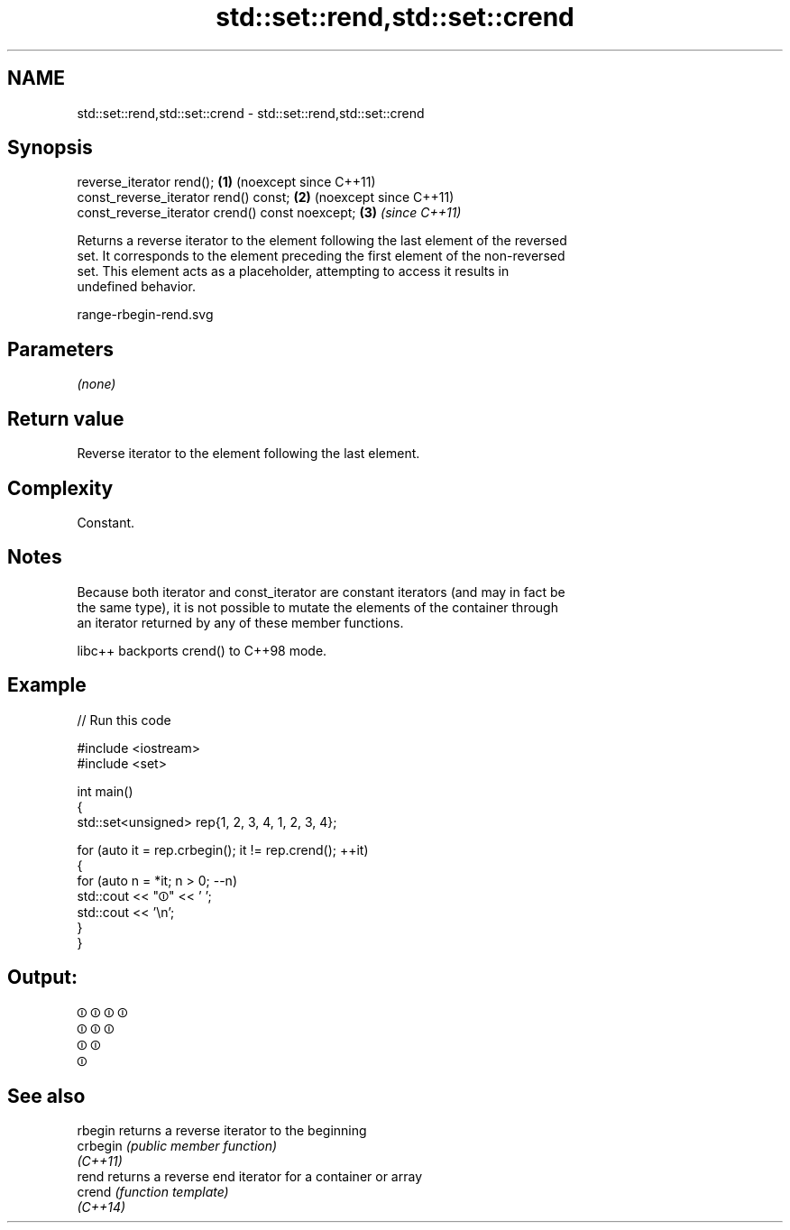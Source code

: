 .TH std::set::rend,std::set::crend 3 "2024.06.10" "http://cppreference.com" "C++ Standard Libary"
.SH NAME
std::set::rend,std::set::crend \- std::set::rend,std::set::crend

.SH Synopsis
   reverse_iterator rend();                       \fB(1)\fP (noexcept since C++11)
   const_reverse_iterator rend() const;           \fB(2)\fP (noexcept since C++11)
   const_reverse_iterator crend() const noexcept; \fB(3)\fP \fI(since C++11)\fP

   Returns a reverse iterator to the element following the last element of the reversed
   set. It corresponds to the element preceding the first element of the non-reversed
   set. This element acts as a placeholder, attempting to access it results in
   undefined behavior.

   range-rbegin-rend.svg

.SH Parameters

   \fI(none)\fP

.SH Return value

   Reverse iterator to the element following the last element.

.SH Complexity

   Constant.

.SH Notes

   Because both iterator and const_iterator are constant iterators (and may in fact be
   the same type), it is not possible to mutate the elements of the container through
   an iterator returned by any of these member functions.

   libc++ backports crend() to C++98 mode.

.SH Example


// Run this code

 #include <iostream>
 #include <set>

 int main()
 {
     std::set<unsigned> rep{1, 2, 3, 4, 1, 2, 3, 4};

     for (auto it = rep.crbegin(); it != rep.crend(); ++it)
     {
         for (auto n = *it; n > 0; --n)
             std::cout << "⏼" << ' ';
         std::cout << '\\n';
     }
 }

.SH Output:

 ⏼ ⏼ ⏼ ⏼
 ⏼ ⏼ ⏼
 ⏼ ⏼
 ⏼

.SH See also

   rbegin  returns a reverse iterator to the beginning
   crbegin \fI(public member function)\fP
   \fI(C++11)\fP
   rend    returns a reverse end iterator for a container or array
   crend   \fI(function template)\fP
   \fI(C++14)\fP
